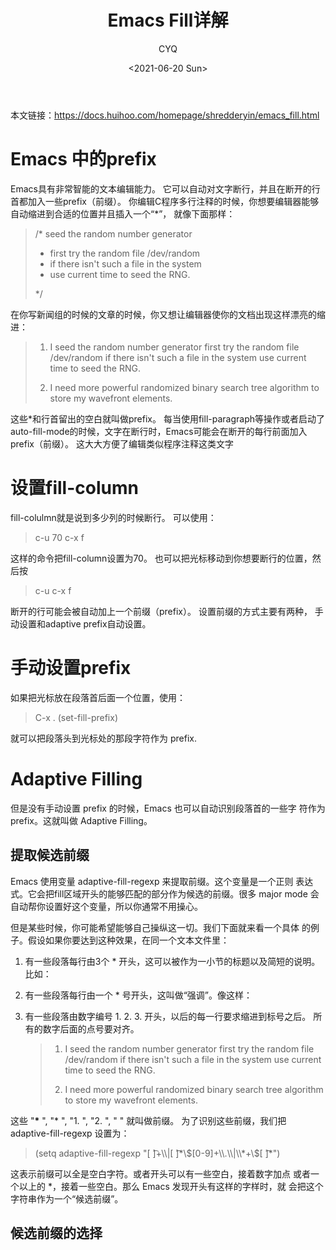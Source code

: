 #+title:Emacs Fill详解
#+author: CYQ
#+date:<2021-06-20 Sun>
本文链接：[[https://docs.huihoo.com/homepage/shredderyin/emacs_fill.html]]
* Emacs 中的prefix
Emacs具有非常智能的文本编辑能力。 它可以自动对文字断行，并且在断开的行首都加入一些prefix（前缀）。 你编辑C程序多行注释的时候，你想要编辑器能够自动缩进到合适的位置并且插入一个“*”， 就像下面那样：
#+begin_quote
/* seed the random number generator
 * first try the random file /dev/random
 * if there isn't such a file in the system
 * use current time to seed the RNG.
 */
#+end_quote

在你写新闻组的时候的文章的时候，你又想让编辑器使你的文档出现这样漂亮的缩进：
#+begin_quote
1. I seed the random number generator first try the random file
   /dev/random if there isn't such a file in the system use current
   time to seed the RNG.

2. I need more powerful randomized binary search tree algorithm to
   store my wavefront elements.
#+end_quote

这些*和行首留出的空白就叫做prefix。 每当使用fill-paragraph等操作或者启动了auto-fill-mode的时候，文字在断行时，Emacs可能会在断开的每行前面加入prefix（前缀）。 这大大方便了编辑类似程序注释这类文字

* 设置fill-column
fill-colulmn就是说到多少列的时候断行。 可以使用：
#+begin_quote
c-u 70 c-x f
#+end_quote
这样的命令把fill-column设置为70。 也可以把光标移动到你想要断行的位置，然后按
#+begin_quote
c-u c-x f
#+end_quote
断开的行可能会被自动加上一个前缀（prefix）。 设置前缀的方式主要有两种， 手动设置和adaptive prefix自动设置。
* 手动设置prefix
如果把光标放在段落首后面一个位置，使用：
#+begin_quote
C-x . (set-fill-prefix)
#+end_quote

就可以把段落头到光标处的那段字符作为 prefix.

* Adaptive Filling
但是没有手动设置 prefix 的时候，Emacs 也可以自动识别段落首的一些字 符作为 prefix。这就叫做 Adaptive Filling。

** 提取候选前缀
Emacs 使用变量 adaptive-fill-regexp 来提取前缀。这个变量是一个正则 表达式。它会把fill区域开头的能够匹配的部分作为候选的前缀。很多 major mode 会自动帮你设置好这个变量，所以你通常不用操心。

但是某些时候，你可能希望能够自己操纵这一切。我们下面就来看一个具体 的例子。假设如果你要达到这种效果，在同一个文本文件里：

1. 有一些段落每行由3个 * 开头，这可以被作为一小节的标题以及简短的说明。 比如：
   #+begin_quote
 *** Section "Files". The location
     of the RGB database. Note, this
     is the name of the file minus
     the extension (like ".txt" or
     ".db").
#+end_quote

2. 有一些段落每行由一个 * 号开头，这叫做“强调”。像这样：
   #+begin_quote
 * There is normally no need to
 * change the default. Multiple
 * FontPath entries are allowed
 * (they are concatenated together)
 * By default, Red Hat 6.0 and later
 * now use a font server independent
 * of the X server to render fonts.
   #+end_quote
3. 有一些段落由数字编号 1. 2. 3. 开头，以后的每一行要求缩进到标号之后。 所有的数字后面的点号要对齐。
      #+begin_quote
1. I seed the random number generator first try the random file /dev/random if there isn't such a file in the system use current time to seed the RNG.

2. I need more powerful randomized binary search tree algorithm to
   store my wavefront elements.
      #+end_quote

这些 "*** ", "* ", "1. ", "2. ", "   " 就叫做前缀。 为了识别这些前缀，我们把 adaptive-fill-regexp 设置为：
#+begin_quote
(setq adaptive-fill-regexp "[ \t]+\\|[ \t]*\\([0-9]+\\.\\|\\*+\\)[ \t]*")
#+end_quote

这表示前缀可以全是空白字符。或者开头可以有一些空白，接着数字加点 或者一个以上的 *，接着一些空白。那么 Emacs 发现开头有这样的字样时，就 会把这个字符串作为一个“候选前缀”。
** 候选前缀的选择

